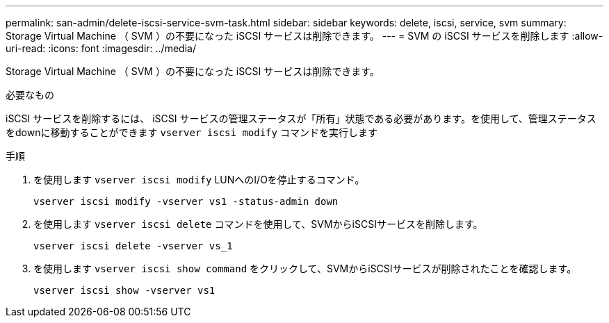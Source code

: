 ---
permalink: san-admin/delete-iscsi-service-svm-task.html 
sidebar: sidebar 
keywords: delete, iscsi, service, svm 
summary: Storage Virtual Machine （ SVM ）の不要になった iSCSI サービスは削除できます。 
---
= SVM の iSCSI サービスを削除します
:allow-uri-read: 
:icons: font
:imagesdir: ../media/


[role="lead"]
Storage Virtual Machine （ SVM ）の不要になった iSCSI サービスは削除できます。

.必要なもの
iSCSI サービスを削除するには、 iSCSI サービスの管理ステータスが「所有」状態である必要があります。を使用して、管理ステータスをdownに移動することができます `vserver iscsi modify` コマンドを実行します

.手順
. を使用します `vserver iscsi modify` LUNへのI/Oを停止するコマンド。
+
`vserver iscsi modify -vserver vs1 -status-admin down`

. を使用します `vserver iscsi delete` コマンドを使用して、SVMからiSCSIサービスを削除します。
+
`vserver iscsi delete -vserver vs_1`

. を使用します `vserver iscsi show command` をクリックして、SVMからiSCSIサービスが削除されたことを確認します。
+
`vserver iscsi show -vserver vs1`


